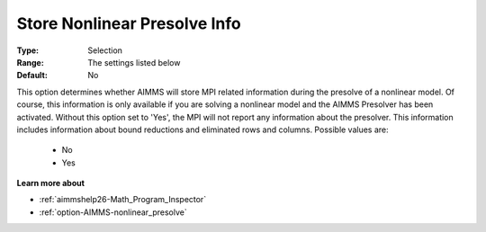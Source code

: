 

.. _option-AIMMS-store_nonlinear_presolve_info:


Store Nonlinear Presolve Info
=============================



:Type:	Selection	
:Range:	The settings listed below	
:Default:	No	



This option determines whether AIMMS will store MPI related information during the presolve of a nonlinear model. Of course, this information is only available if you are solving a nonlinear model and the AIMMS Presolver has been activated. Without this option set to 'Yes', the MPI will not report any information about the presolver. This information includes information about bound reductions and eliminated rows and columns. Possible values are:



    *	No
    *	Yes




**Learn more about** 

*	:ref:`aimmshelp26-Math_Program_Inspector` 
*	:ref:`option-AIMMS-nonlinear_presolve` 



